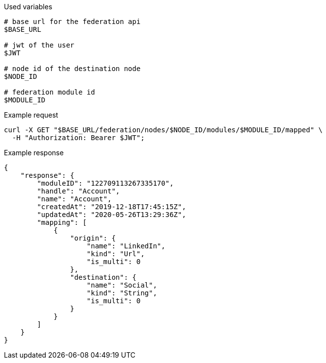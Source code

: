 .Used variables
[source,bash]
----
# base url for the federation api
$BASE_URL

# jwt of the user
$JWT

# node id of the destination node
$NODE_ID

# federation module id
$MODULE_ID
----

.Example request
[source,bash]
----
curl -X GET "$BASE_URL/federation/nodes/$NODE_ID/modules/$MODULE_ID/mapped" \
  -H "Authorization: Bearer $JWT";
----

.Example response
[source,bash]
----
{
    "response": {
        "moduleID": "122709113267335170",
        "handle": "Account",
        "name": "Account",
        "createdAt": "2019-12-18T17:45:15Z",
        "updatedAt": "2020-05-26T13:29:36Z",
        "mapping": [
            {
                "origin": {
                    "name": "LinkedIn",
                    "kind": "Url",
                    "is_multi": 0
                },
                "destination": {
                    "name": "Social",
                    "kind": "String",
                    "is_multi": 0
                }
            }
        ]
    }
}
----
